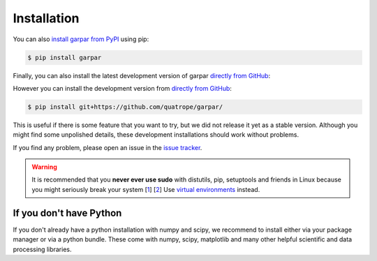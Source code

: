 ==========================
Installation
==========================

You can also `install garpar from PyPI`_ using pip:

.. code-block:: bash

   $ pip install garpar

Finally, you can also install the latest development version of
garpar `directly from GitHub`_:

However you can install the development version from `directly from GitHub`_:

.. code-block:: bash

   $ pip install git+https://github.com/quatrope/garpar/

This is useful if there is some feature that you want to try, but we did
not release it yet as a stable version. Although you might find some
unpolished details, these development installations should work without
problems.

If you find any problem, please open an issue in the `issue tracker`_.

.. warning::

   It is recommended that you
   **never ever use sudo** with distutils, pip, setuptools and friends in Linux
   because you might seriously break your system
   [`1 <http://wiki.python.org/moin/CheeseShopTutorial#Distutils_Installation>`_]
   [`2 <http://stackoverflow.com/questions/4314376/how-can-i-install-a-python-egg-file/4314446#comment4690673_4314446>`_]
   Use `virtual environments <https://docs.python.org/3/library/venv.html>`_ instead.

.. _issue tracker: https://github.com/quatrope/garpar/issues
.. _install garpar from PyPI: https://pypi.python.org/pypi/garpar/
.. _directly from GitHub: https://github.com/quatrope/garpar/


If you don't have Python
-------------------------

If you don't already have a python installation with numpy and scipy, we
recommend to install either via your package manager or via a python bundle.
These come with numpy, scipy, matplotlib and many other helpful
scientific and data processing libraries.
